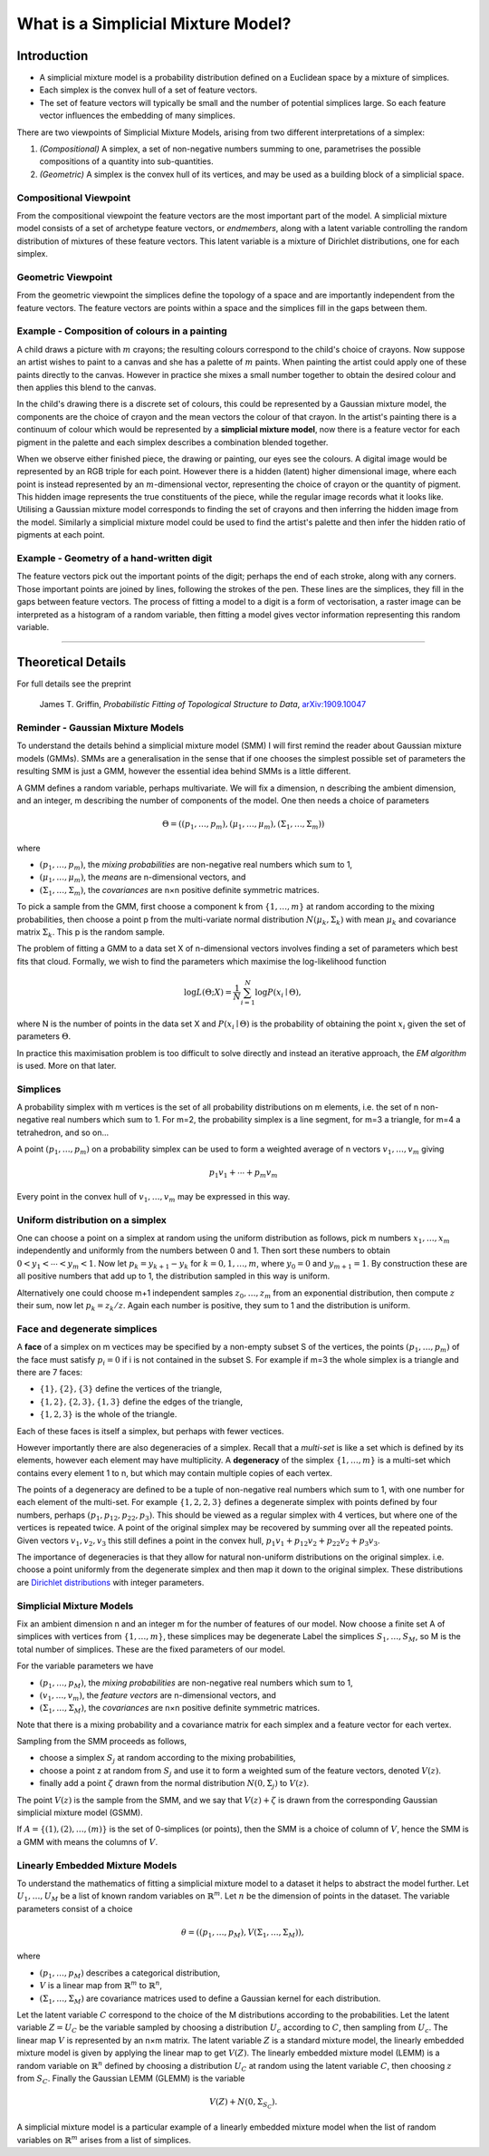 What is a Simplicial Mixture Model?
===================================

Introduction
------------

* A simplicial mixture model is a probability distribution defined on a Euclidean
  space by a mixture of simplices.
* Each simplex is the convex hull of a set of feature vectors.
* The set of feature vectors will typically be small and the number of potential
  simplices large.
  So each feature vector influences the embedding of many simplices.

There are two viewpoints of Simplicial Mixture Models, arising from
two different interpretations of a simplex:

1. *(Compositional)* A simplex, a set of non-negative numbers summing to one,
   parametrises the possible compositions of a quantity into sub-quantities.
2. *(Geometric)* A simplex is the convex hull of its vertices, and may be used
   as a building block of a simplicial space.

Compositional Viewpoint
+++++++++++++++++++++++

From the compositional viewpoint the feature vectors are the most important
part of the model.
A simplicial mixture model consists of a set of archetype feature vectors,
or *endmembers*, along with a latent variable controlling the random distribution
of mixtures of these feature vectors.
This latent variable is a mixture of Dirichlet distributions, one for each
simplex.

Geometric Viewpoint
+++++++++++++++++++

From the geometric viewpoint the simplices define the topology of a space
and are importantly independent from the feature vectors.
The feature vectors are points within a space and the simplices fill in the
gaps between them.


Example - Composition of colours in a painting
++++++++++++++++++++++++++++++++++++++++++++++
A child draws a picture with :math:`m` crayons; the resulting colours
correspond to the child's choice of crayons.
Now suppose an artist wishes to paint to a canvas and she has a palette of
:math:`m` paints.
When painting the artist could apply one of these paints directly to the canvas.
However in practice she mixes a small number together to obtain the desired
colour and then applies this blend to the canvas.

In the child's drawing there is a discrete set of colours, this could be
represented by a Gaussian mixture model, the components are the choice of
crayon and the mean vectors the colour of that crayon.
In the artist's painting there is a continuum of colour which would be
represented by a **simplicial mixture model**, now there is a feature vector
for each pigment in the palette and each simplex describes a combination
blended together.

When we observe either finished piece, the drawing or painting, our eyes see
the colours.
A digital image would be represented by an RGB triple for each point.
However there is a hidden (latent) higher dimensional image, where each point is instead represented by an
:math:`m`-dimensional vector, representing the choice of crayon or the
quantity of pigment.
This hidden image represents the true constituents of the piece, while the
regular image records what it looks like.
Utilising a Gaussian mixture model corresponds to finding the set of crayons and
then inferring the hidden image from the model.
Similarly a simplicial mixture model could be used to find the artist's palette
and then infer the hidden ratio of pigments at each point.

Example - Geometry of a hand-written digit
++++++++++++++++++++++++++++++++++++++++++
The feature vectors pick out the important points of the digit; perhaps the end
of each stroke, along with any corners.
Those important points are joined by lines, following the strokes of the pen.
These lines are the simplices, they fill in the gaps between feature vectors.
The process of fitting a model to a digit is a form of vectorisation, a raster
image can be interpreted as a histogram of a random variable, then fitting a
model gives vector information representing this random variable.

---------------------------------------------------------------------

Theoretical Details
-------------------

For full details see the preprint

    James T. Griffin,
    *Probabilistic Fitting of Topological Structure to Data*,
    `arXiv:1909.10047 <https://arxiv.org/abs/1909.10047>`_


Reminder - Gaussian Mixture Models
++++++++++++++++++++++++++++++++++
To understand the details behind a simplicial mixture model (SMM) I will first
remind the reader about Gaussian mixture models (GMMs).
SMMs are a generalisation in the sense that if one chooses the simplest possible
set of parameters the resulting SMM is just a GMM, however the essential idea
behind SMMs is a little different.

A GMM defines a random variable, perhaps multivariate.
We will fix a dimension, n describing the ambient dimension, and an integer, m
describing the number of components of the model.
One then needs a choice of parameters

.. math::
  \Theta = ((p_1,\ldots,p_m),
  (\mu_1,\ldots,\mu_m),
  (\Sigma_1,\ldots,\Sigma_m))

where

* :math:`(p_1,\ldots,p_m)`, the *mixing probabilities* are non-negative real
  numbers which sum to 1,
* :math:`(\mu_1,\ldots,\mu_m)`, the *means* are n-dimensional vectors, and
* :math:`(\Sigma_1,\ldots,\Sigma_m)`, the *covariances* are n×n positive
  definite symmetric matrices.

To pick a sample from the GMM, first choose a component k from
:math:`\{1,\ldots,m\}` at random according to the mixing probabilities, then
choose a point p from the multi-variate normal distribution
:math:`N(\mu_k,\Sigma_k)` with mean :math:`\mu_k` and covariance matrix
:math:`\Sigma_k`.
This p is the random sample.

The problem of fitting a GMM to a data set X of n-dimensional vectors involves
finding a set of parameters which best fits that cloud.
Formally, we wish to find the parameters which maximise the log-likelihood
function

.. math::
  \log L(\Theta; X) = \frac1N\sum_{i=1}^N \log P(x_i \mid \Theta),

where N is the number of points in the data set X and :math:`P(x_i \mid \Theta)`
is the probability of obtaining the point :math:`x_i` given the set of
parameters :math:`\Theta`.

In practice this maximisation problem is too difficult to solve directly
and instead an iterative approach, the *EM algorithm* is used.
More on that later.

Simplices
+++++++++
A probability simplex with m vertices is the set of all probability
distributions on m elements,
i.e. the set of n non-negative real numbers which sum to 1.
For m=2, the probability simplex is a line segment, for m=3 a triangle, for m=4
a tetrahedron, and so on...

A point :math:`(p_1,\ldots,p_m)` on a probability simplex can be used to form
a weighted average of n vectors :math:`v_1,\ldots,v_m` giving

.. math:: p_1v_1 + \cdots + p_m v_m

Every point in the convex hull of :math:`v_1,\ldots,v_m` may be expressed in
this way.

.. _sample-from-simplex:

Uniform distribution on a simplex
+++++++++++++++++++++++++++++++++
One can choose a point on a simplex at random using the uniform distribution
as follows, pick m numbers :math:`x_1,\ldots,x_m` independently and uniformly
from the numbers between 0 and 1.
Then sort these numbers to obtain :math:`0<y_1<\cdots<y_m<1`.
Now let :math:`p_k = y_{k+1} - y_{k}` for :math:`k=0, 1,\ldots,m`, where
:math:`y_0=0` and :math:`y_{m+1}=1`.
By construction these are all positive numbers that add up to 1, the
distribution sampled in this way is uniform.

Alternatively one could choose m+1 independent samples :math:`z_0,\ldots,z_m`
from an exponential distribution, then compute :math:`z` their sum, now let
:math:`p_k = z_k / z`.
Again each number is positive, they sum to 1 and the distribution is uniform.


Face and degenerate simplices
+++++++++++++++++++++++++++++
A **face** of a simplex on m vectices may be specified by a non-empty subset S
of the vertices, the points :math:`(p_1,\ldots,p_m)` of the face must satisfy
:math:`p_i = 0` if i is not contained in the subset S.
For example if m=3 the whole simplex is a triangle and there are 7 faces:

* :math:`\{1\}, \{2\}, \{3\}` define the vertices of the triangle,
* :math:`\{1,2\}, \{2,3\}, \{1,3\}` define the edges of the triangle,
* :math:`\{1, 2, 3\}` is the whole of the triangle.

Each of these faces is itself a simplex, but perhaps with fewer vectices.

However importantly there are also degeneracies of a simplex.
Recall that a *multi-set* is like a set which is defined by its elements,
however each element may have multiplicity.
A **degeneracy** of the simplex :math:`\{1,\ldots,m\}` is a multi-set which
contains every element 1 to n, but which may contain multiple copies of each
vertex.

The points of a degeneracy are defined to be a tuple of non-negative real
numbers which sum to 1, with one number for each element of the multi-set.
For example :math:`\{1,2,2,3\}` defines a degenerate simplex with points
defined by four numbers, perhaps :math:`(p_1, p_{12}, p_{22}, p_3)`.
This should be viewed as a regular simplex with 4 vertices, but where one of
the vertices is repeated twice.
A point of the original simplex may be recovered by summing over all the
repeated points.
Given vectors :math:`v_1,v_2,v_3` this still defines a point in the
convex hull, :math:`p_1v_1 + p_{12}v_2 + p_{22}v_2 + p_3v_3`.

The importance of degeneracies is that they allow for natural non-uniform
distributions on the original simplex.
i.e. choose a point uniformly from the degenerate simplex and then map it
down to the original simplex.
These distributions are
`Dirichlet distributions <https://en.wikipedia.org/Dirichlet_distribution>`_
with integer parameters.


Simplicial Mixture Models
+++++++++++++++++++++++++
Fix an ambient dimension n and an integer m for the number of features of our
model.
Now choose a finite set A of simplices with vertices from
:math:`\{1,\ldots,m\}`, these simplices may be degenerate
Label the simplices :math:`S_1,\ldots,S_M`, so M is the total number of
simplices.
These are the fixed parameters of our model.

For the variable parameters we have

* :math:`(p_1,\ldots,p_M)`, the *mixing probabilities* are non-negative real
  numbers which sum to 1,
* :math:`(v_1,\ldots,v_m)`, the *feature vectors* are n-dimensional vectors, and
* :math:`(\Sigma_1,\ldots,\Sigma_M)`, the *covariances* are n×n positive
  definite symmetric matrices.

Note that there is a mixing probability and a covariance matrix for each simplex
and a feature vector for each vertex.

Sampling from the SMM proceeds as follows,

* choose a simplex :math:`S_j` at random according to the mixing probabilities,
* choose a point z at random from :math:`S_j` and use it to form a weighted sum
  of the feature vectors, denoted :math:`V(z)`.
* finally add a point :math:`\zeta` drawn from the normal distribution
  :math:`N(0, \Sigma_j)` to :math:`V(z)`.

The point :math:`V(z)` is the sample from the SMM, and we say that
:math:`V(z)+\zeta` is drawn from the corresponding Gaussian simplicial mixture
model (GSMM).

If :math:`A=\{(1), (2), \ldots, (m)\}` is the set of 0-simplices (or points),
then the SMM is a choice of column of :math:`V`, hence the SMM is a GMM with
means the columns of :math:`V`.


Linearly Embedded Mixture Models
++++++++++++++++++++++++++++++++
To understand the mathematics of fitting a simplicial mixture model to a dataset
it helps to abstract the model further.
Let :math:`U_1,\ldots,U_M` be a list of known random variables on
:math:`\mathbb{R}^m`.
Let :math:`n` be the dimension of points in the dataset.
The variable parameters consist of a choice

.. math::
  \theta = ((p_1,\ldots,p_M), V
  (\Sigma_1,\ldots,\Sigma_M)),

where

* :math:`(p_1,\ldots,p_M)` describes a categorical distribution,
* :math:`V` is a linear map from :math:`\mathbb{R}^{m}` to
  :math:`\mathbb{R}^{n}`,
* :math:`(\Sigma_1,\ldots,\Sigma_M)` are covariance matrices used to define a
  Gaussian kernel for each distribution.

Let the latent variable :math:`C` correspond to the choice of the M
distributions according to the probabilities.
Let the latent variable :math:`Z = U_C` be the variable sampled by choosing a
distribution :math:`U_c` according to :math:`C`, then sampling from :math:`U_c`.
The linear map :math:`V` is represented by an n×m matrix.
The latent variable :math:`Z` is a standard mixture model, the linearly
embedded mixture model is given by applying the linear map to get :math:`V(Z)`.
The linearly embedded mixture model (LEMM) is a random variable on
:math:`\mathbb{R}^n` defined by choosing a distribution :math:`U_C` at random
using the latent variable :math:`C`, then choosing :math:`z` from :math:`S_C`.
Finally the Gaussian LEMM (GLEMM) is the variable

.. math::
  V(Z) + N(0, \Sigma_{S_C}).

A simplicial mixture model is a particular example of a linearly embedded
mixture model when the list of random variables on :math:`\mathbb{R}^m`
arises from a list of simplices.
